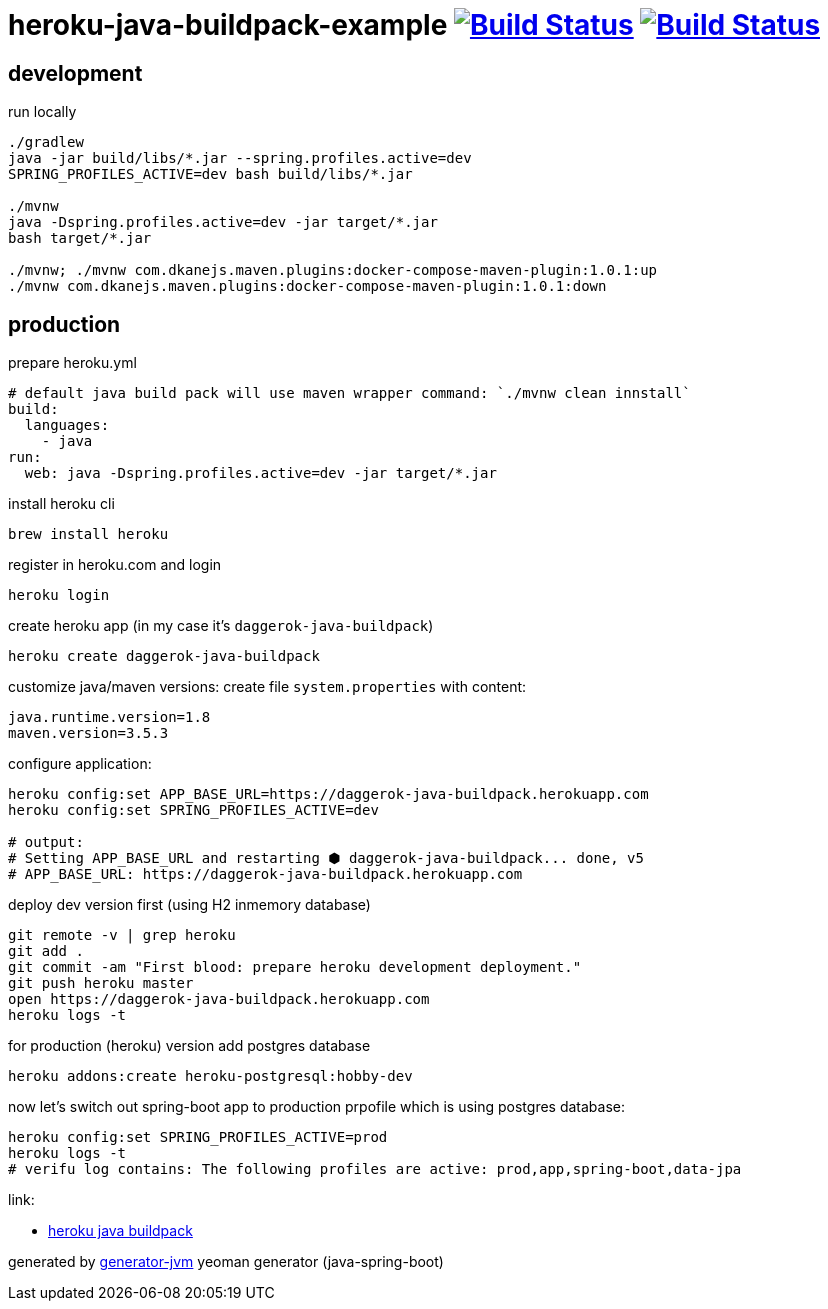 = heroku-java-buildpack-example image:https://travis-ci.org/daggerok/heroku-java-buildpack-example.svg?branch=master["Build Status", link="https://travis-ci.org/daggerok/heroku-java-buildpack-example"] image:https://gitlab.com/daggerok/heroku-java-buildpack-example/badges/master/build.svg["Build Status", link="https://gitlab.com/daggerok/heroku-java-buildpack-example/-/jobs"]

//tag::content[]
== development

.run locally
[source,bash]
----
./gradlew
java -jar build/libs/*.jar --spring.profiles.active=dev
SPRING_PROFILES_ACTIVE=dev bash build/libs/*.jar

./mvnw
java -Dspring.profiles.active=dev -jar target/*.jar
bash target/*.jar

./mvnw; ./mvnw com.dkanejs.maven.plugins:docker-compose-maven-plugin:1.0.1:up
./mvnw com.dkanejs.maven.plugins:docker-compose-maven-plugin:1.0.1:down
----

== production
.prepare heroku.yml
[source,yml]
----
# default java build pack will use maven wrapper command: `./mvnw clean innstall`
build:
  languages:
    - java
run:
  web: java -Dspring.profiles.active=dev -jar target/*.jar
----

.install heroku cli
[source,bash]
----
brew install heroku
----

.register in heroku.com and login
[source,bash]
----
heroku login
----

.create heroku app (in my case it's `daggerok-java-buildpack`)
[source,bash]
----
heroku create daggerok-java-buildpack
----

.customize java/maven versions: create file `system.properties` with content:
[source,bash]
----
java.runtime.version=1.8
maven.version=3.5.3
----

.configure application:
[source,bash]
----
heroku config:set APP_BASE_URL=https://daggerok-java-buildpack.herokuapp.com
heroku config:set SPRING_PROFILES_ACTIVE=dev

# output:
# Setting APP_BASE_URL and restarting ⬢ daggerok-java-buildpack... done, v5
# APP_BASE_URL: https://daggerok-java-buildpack.herokuapp.com
----

.deploy dev version first (using H2 inmemory database)
[source,bash]
----
git remote -v | grep heroku
git add .
git commit -am "First blood: prepare heroku development deployment."
git push heroku master
open https://daggerok-java-buildpack.herokuapp.com
heroku logs -t
----

.for production (heroku) version add postgres database
[source,bash]
----
heroku addons:create heroku-postgresql:hobby-dev
----

.now let's switch out spring-boot app to production prpofile which is using postgres database:
[source,bash]
----
heroku config:set SPRING_PROFILES_ACTIVE=prod
heroku logs -t
# verifu log contains: The following profiles are active: prod,app,spring-boot,data-jpa
----

link:

- link:https://github.com/heroku/heroku-buildpack-java[heroku java buildpack]

generated by link:https://github.com/daggerok/generator-jvm/[generator-jvm] yeoman generator (java-spring-boot)
//end::content[]
